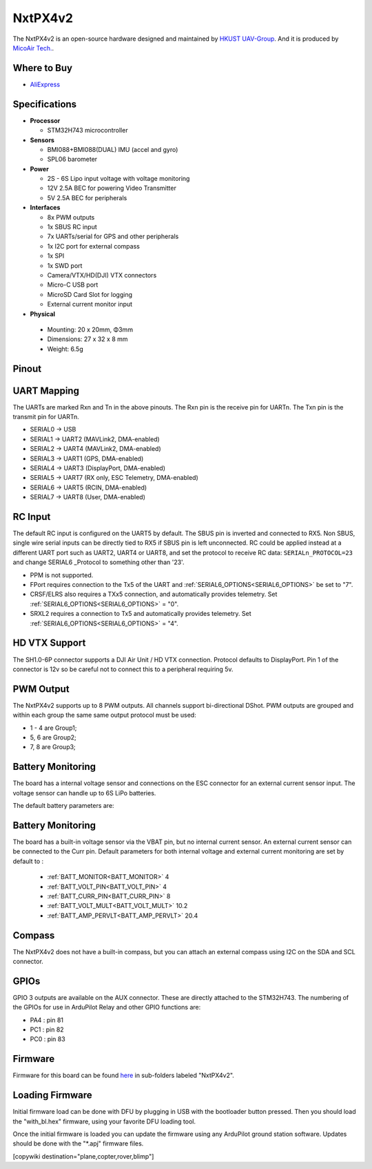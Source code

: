 .. _NxtPX4v2:

========
NxtPX4v2
========

The NxtPX4v2 is an open-source hardware designed and maintained by `HKUST UAV-Group <https://github.com/HKUST-Aerial-Robotics/Nxt-FC>`_. And it is produced by `MicoAir Tech. <http://micoair.com/>`_.

.. image:: ../../../images/NxtPX4v2.png
    :target: ../_images/NxtPX4v2.png


Where to Buy
============

- `AliExpress <https://www.aliexpress.com/item/3256805858003783.html>`__

Specifications
==============

-  **Processor**

   -  STM32H743 microcontroller

-  **Sensors**

   -  BMI088+BMI088(DUAL) IMU (accel and gyro)
   -  SPL06 barometer

-  **Power**

   -  2S  - 6S Lipo input voltage with voltage monitoring
   -  12V 2.5A BEC for powering Video Transmitter
   -  5V 2.5A BEC for peripherals

-  **Interfaces**

   -  8x PWM outputs 
   -  1x SBUS RC input
   -  7x UARTs/serial for GPS and other peripherals
   -  1x I2C port for external compass
   -  1x SPI
   -  1x SWD port
   -  Camera/VTX/HD(DJI) VTX connectors
   -  Micro-C USB port
   -  MicroSD Card Slot for logging
   -  External current monitor input


-   **Physical**

   -  Mounting: 20 x 20mm, Φ3mm
   -  Dimensions: 27 x 32 x 8 mm
   -  Weight: 6.5g

Pinout
======

.. image:: ../../../images/NxtPX4v2_FrontView.jpg
    :target: ../_images/NxtPX4v2_FrontView.jpg

.. image:: ../../../images/NxtPX4v2_BackView.jpg
    :target: ../_images/NxtPX4v2_BackView.jpg

UART Mapping
============

The UARTs are marked Rxn and Tn in the above pinouts. The Rxn pin is the
receive pin for UARTn. The Txn pin is the transmit pin for UARTn.

* SERIAL0 -> USB
* SERIAL1 -> UART2 (MAVLink2, DMA-enabled)
* SERIAL2 -> UART4 (MAVLink2, DMA-enabled)
* SERIAL3 -> UART1 (GPS, DMA-enabled)
* SERIAL4 -> UART3 (DisplayPort, DMA-enabled)
* SERIAL5 -> UART7 (RX only, ESC Telemetry, DMA-enabled)
* SERIAL6 -> UART5 (RCIN, DMA-enabled)
* SERIAL7 -> UART8 (User, DMA-enabled)

RC Input
========

The default RC input is configured on the UART5 by default. The SBUS pin is inverted and connected to RX5. Non SBUS,  single wire serial inputs can be directly tied to RX5 if SBUS pin is left unconnected. RC could  be applied instead at a different UART port such as UART2, UART4 or UART8, and set the protocol to receive RC data: ``SERIALn_PROTOCOL=23`` and change SERIAL6 _Protocol to something other than '23'.

- PPM is not supported.

- FPort requires connection to the Tx5 of the UART and :ref:`SERIAL6_OPTIONS<SERIAL6_OPTIONS>` be set to "7".

- CRSF/ELRS also requires a TXx5 connection, and automatically provides telemetry. Set  :ref:`SERIAL6_OPTIONS<SERIAL6_OPTIONS>` = "0".

- SRXL2 requires a connection to Tx5 and automatically provides telemetry.  Set :ref:`SERIAL6_OPTIONS<SERIAL6_OPTIONS>` =  "4".

HD VTX Support
==============

The SH1.0-6P connector supports a DJI Air Unit / HD VTX connection. Protocol defaults to DisplayPort. Pin 1 of the connector is 12v so be careful not to connect this to a peripheral requiring 5v.

PWM Output
==========

The NxtPX4v2 supports up to 8 PWM outputs. All channels support bi-directional DShot. PWM outputs are grouped and within each group the same same output protocol must be used:

- 1 - 4 are Group1;
- 5, 6 are Group2;
- 7, 8 are Group3;

Battery Monitoring
==================

The board has a internal voltage sensor and connections on the ESC connector for an external current sensor input.
The voltage sensor can handle up to 6S LiPo batteries.

The default battery parameters are:

Battery Monitoring
==================

The board has a built-in voltage sensor via the VBAT pin, but no internal current sensor. An external current sensor can be connected to the Curr pin. Default parameters for both internal voltage and external current monitoring are set by default to :

 - :ref:`BATT_MONITOR<BATT_MONITOR>` 4
 - :ref:`BATT_VOLT_PIN<BATT_VOLT_PIN>` 4
 - :ref:`BATT_CURR_PIN<BATT_CURR_PIN>` 8
 - :ref:`BATT_VOLT_MULT<BATT_VOLT_MULT>` 10.2
 - :ref:`BATT_AMP_PERVLT<BATT_AMP_PERVLT>` 20.4

Compass
=======

The NxtPX4v2 does not have a built-in compass, but you can attach an external compass using I2C on the SDA and SCL connector.

GPIOs
=====

GPIO 3 outputs are available on the AUX connector. These are directly attached to the STM32H743. The numbering of the GPIOs for use in ArduPilot Relay and other GPIO functions are:


- PA4 :  pin 81
- PC1 :  pin 82
- PC0 :  pin 83

Firmware
========

Firmware for this board can be found `here <https://firmware.ardupilot.org>`_ in  sub-folders labeled "NxtPX4v2".

Loading Firmware
================

Initial firmware load can be done with DFU by plugging in USB with the bootloader button pressed. Then you should load the "with_bl.hex" firmware, using your favorite DFU loading tool.

Once the initial firmware is loaded you can update the firmware using any ArduPilot ground station software. Updates should be done with the "\*.apj" firmware files.

[copywiki destination="plane,copter,rover,blimp"]
